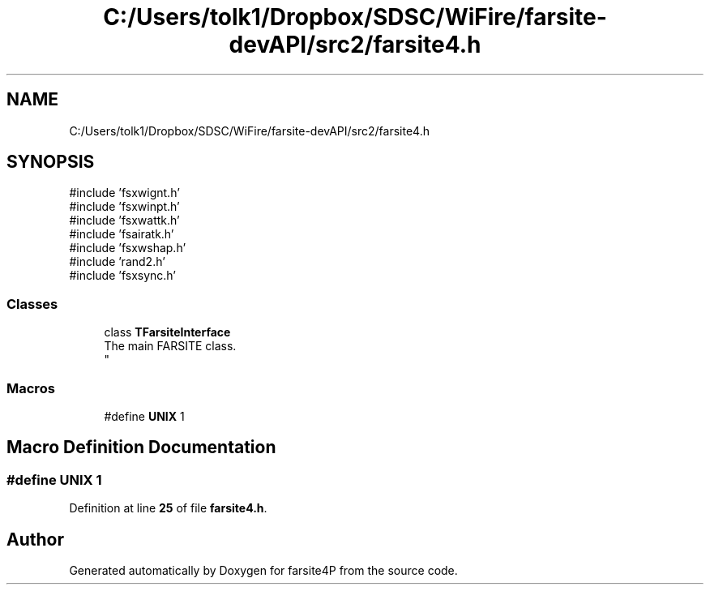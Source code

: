 .TH "C:/Users/tolk1/Dropbox/SDSC/WiFire/farsite-devAPI/src2/farsite4.h" 3 "farsite4P" \" -*- nroff -*-
.ad l
.nh
.SH NAME
C:/Users/tolk1/Dropbox/SDSC/WiFire/farsite-devAPI/src2/farsite4.h
.SH SYNOPSIS
.br
.PP
\fR#include 'fsxwignt\&.h'\fP
.br
\fR#include 'fsxwinpt\&.h'\fP
.br
\fR#include 'fsxwattk\&.h'\fP
.br
\fR#include 'fsairatk\&.h'\fP
.br
\fR#include 'fsxwshap\&.h'\fP
.br
\fR#include 'rand2\&.h'\fP
.br
\fR#include 'fsxsync\&.h'\fP
.br

.SS "Classes"

.in +1c
.ti -1c
.RI "class \fBTFarsiteInterface\fP"
.br
.RI "The main FARSITE class\&. 
.br
 "
.in -1c
.SS "Macros"

.in +1c
.ti -1c
.RI "#define \fBUNIX\fP   1"
.br
.in -1c
.SH "Macro Definition Documentation"
.PP 
.SS "#define UNIX   1"

.PP
Definition at line \fB25\fP of file \fBfarsite4\&.h\fP\&.
.SH "Author"
.PP 
Generated automatically by Doxygen for farsite4P from the source code\&.
